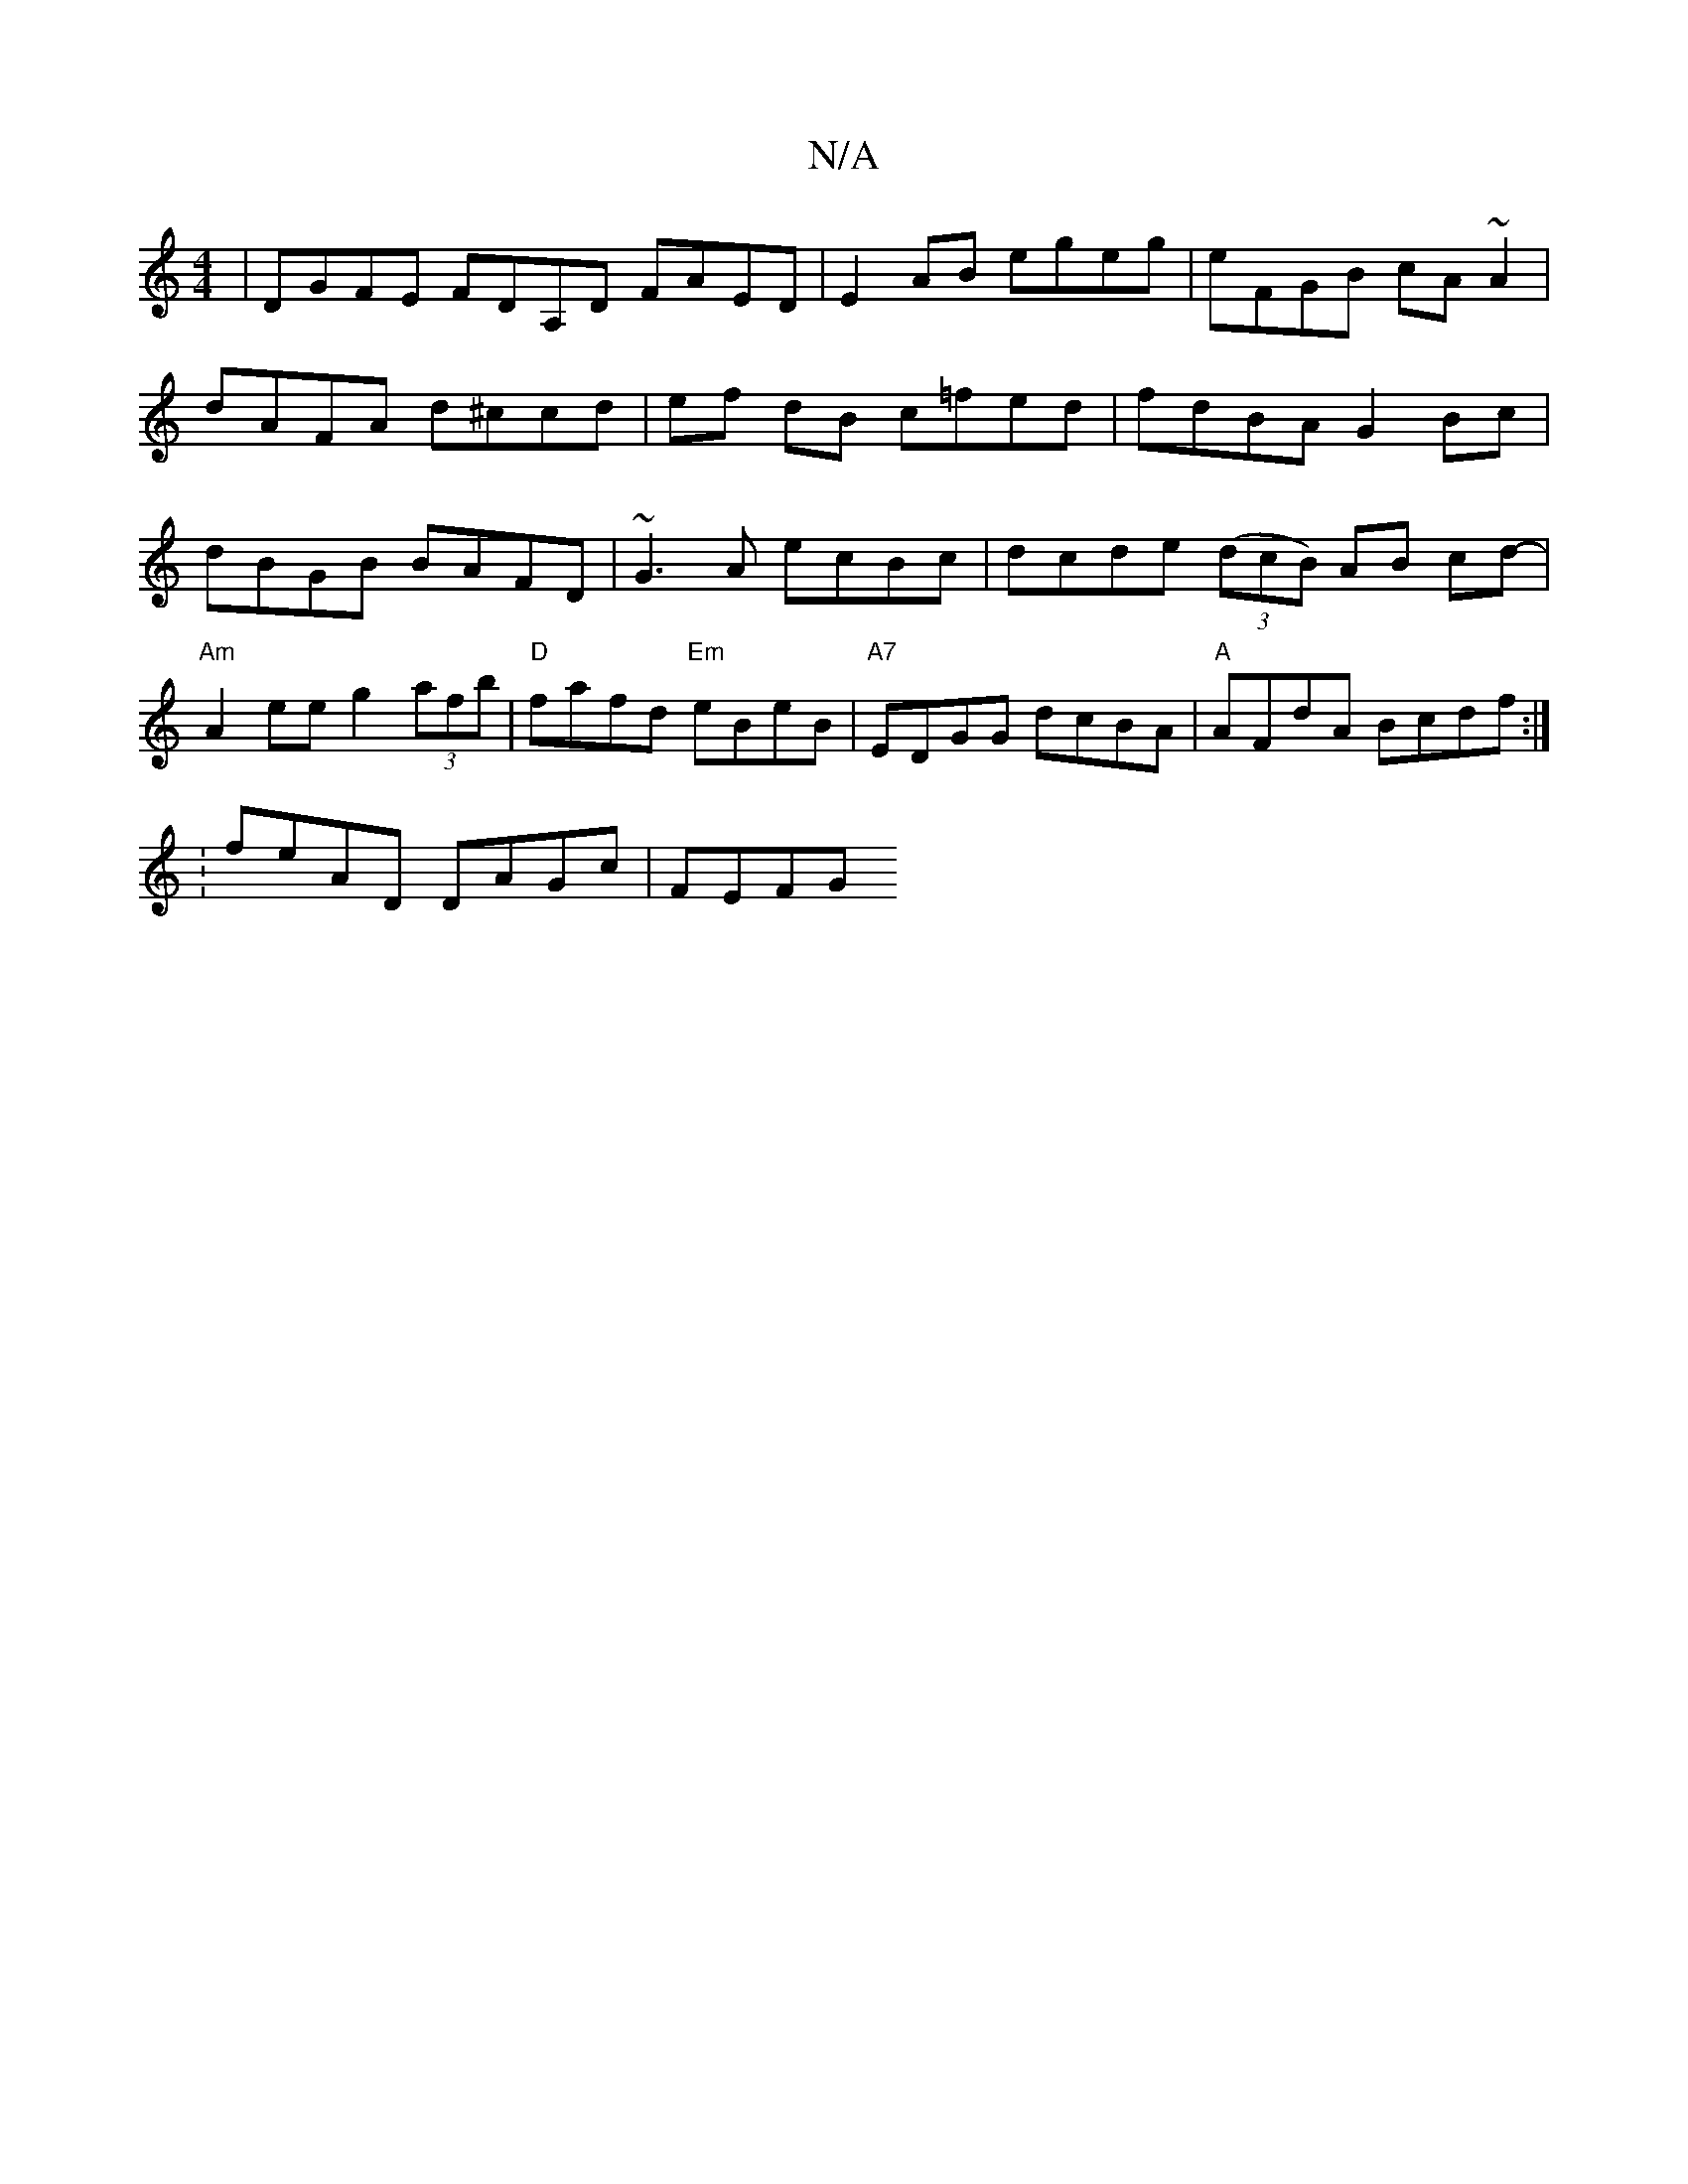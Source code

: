 X:1
T:N/A
M:4/4
R:N/A
K:Cmajor
| DGFE FDA,D FAED|E2 AB egeg|eFGB cA ~A2|dAFA d^ccd|ef dB c=fed|fdBA G2 Bc|dBGB BAFD|~G3A ecBc|dcde (3(dcB) AB cd- |"Am"A2 ee g2 (3afb|"D"fafd "Em"eBeB|"A7"EDGG dcBA|"A" AFdA Bcdf :|
:feAD DAGc |FEFG 